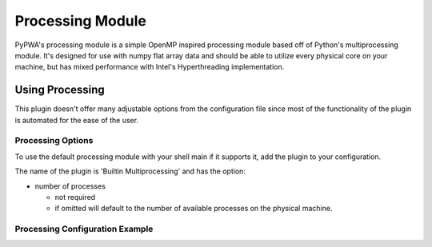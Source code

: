 

Processing Module
=================
PyPWA's processing module is a simple OpenMP inspired processing module based 
off of Python's multiprocessing module. It's designed for use with numpy flat
array data and should be able to utilize every physical core on your machine,
but has mixed performance with Intel's Hyperthreading implementation.


Using Processing
----------------
This plugin doesn't offer many adjustable options from the configuration file
since most of the functionality of the plugin is automated for the ease of the
user.

Processing Options
^^^^^^^^^^^^^^^^^^
To use the default processing module with your shell main if it supports it,
add the plugin to your configuration.

The name of the plugin is 'Builtin Multiprocessing' and has the option:

- number of processes

  - not required
  - if omitted will default to the number of available processes on the
    physical machine.

Processing Configuration Example
^^^^^^^^^^^^^^^^^^^^^^^^^^^^^^^^

.. code-block:: none
   :linenos:

   Builtin Multiprocessing:
      number of processes: 4
